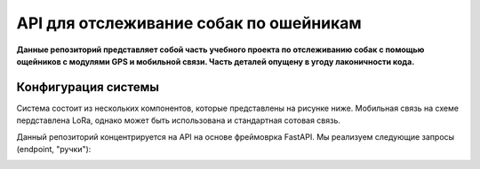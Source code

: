 API для отслеживание собак по ошейникам
=======================================

**Данные репозиторий представляет собой часть учебного проекта по отслеживанию
собак с помощью ощейников с модулями GPS и мобильной связи. Часть деталей 
опущену в угоду лаконичности кода.** 


Конфигурация системы
--------------------

Система состоит из нескольких компонентов, которые представлены на рисунке ниже. 
Мобильная связь на схеме пердставлена LoRa, однако может быть использована и 
стандартная сотовая связь.

.. image:: docs/img/mobile_dogs.png
    :alt: Схема проекта
    :width: 600

Данный репозиторий концентрируется на API на основе фреймоврка FastAPI. Мы 
реализуем следующие запросы (endpoint, "ручки"):

.. image:: docs/img/mobile_dogs_api.png
    :alt: Запросы
    :width: 600